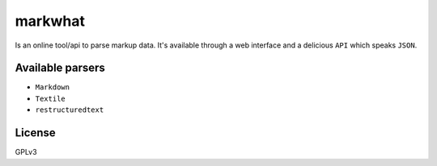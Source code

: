 =========
markwhat
=========

.. image:: https://travis-ci.org/Alir3z4/markwhat.png
   :alt: travis-cli tests status for markwhat
   :target: https://travis-ci.org/Alir3z4/markwhat

Is an online tool/api to parse markup data. It's available through a web interface and a delicious ``API``
which speaks ``JSON``.


Available parsers
-----------------

* ``Markdown``
* ``Textile``
* ``restructuredtext``

License
-------
GPLv3
